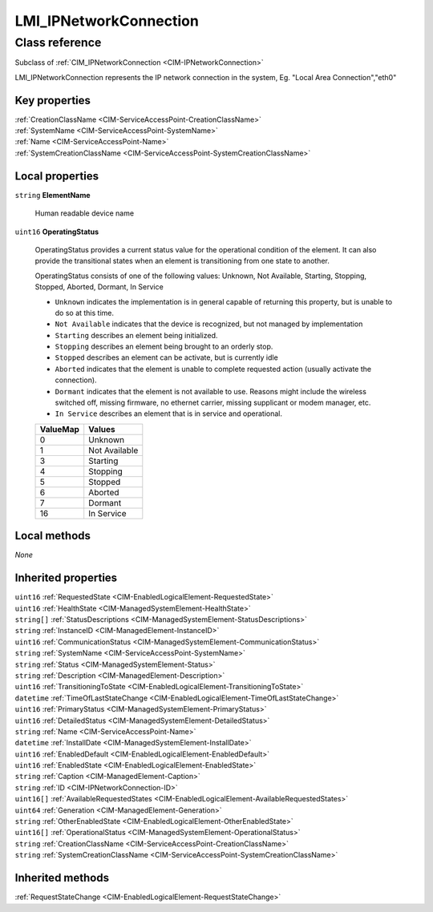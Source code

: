 .. _LMI-IPNetworkConnection:

LMI_IPNetworkConnection
-----------------------

Class reference
===============
Subclass of :ref:`CIM_IPNetworkConnection <CIM-IPNetworkConnection>`

LMI_IPNetworkConnection represents the IP network connection in the system, Eg. "Local Area Connection","eth0"


Key properties
^^^^^^^^^^^^^^

| :ref:`CreationClassName <CIM-ServiceAccessPoint-CreationClassName>`
| :ref:`SystemName <CIM-ServiceAccessPoint-SystemName>`
| :ref:`Name <CIM-ServiceAccessPoint-Name>`
| :ref:`SystemCreationClassName <CIM-ServiceAccessPoint-SystemCreationClassName>`

Local properties
^^^^^^^^^^^^^^^^

.. _LMI-IPNetworkConnection-ElementName:

``string`` **ElementName**

    Human readable device name

    
.. _LMI-IPNetworkConnection-OperatingStatus:

``uint16`` **OperatingStatus**

    OperatingStatus provides a current status value for the operational condition of the element. It can also provide the transitional states when an element is transitioning from one state to another.

    OperatingStatus consists of one of the following values: Unknown, Not Available, Starting, Stopping, Stopped, Aborted, Dormant, In Service

    - ``Unknown`` indicates the implementation is in general capable of returning this property, but is unable to do so at this time.

    - ``Not Available`` indicates that the device is recognized, but not managed by implementation

    - ``Starting`` describes an element being initialized. 

    - ``Stopping`` describes an element being brought to an orderly stop.

    - ``Stopped`` describes an element can be activate, but is currently idle

    - ``Aborted`` indicates that the element is unable to complete requested action (usually activate the connection).

    - ``Dormant`` indicates that the element is not available to use. Reasons might include the wireless switched off, missing firmware, no ethernet carrier, missing supplicant or modem manager, etc.

    - ``In Service`` describes an element that is in service and operational.

    
    ======== =============
    ValueMap Values       
    ======== =============
    0        Unknown      
    1        Not Available
    3        Starting     
    4        Stopping     
    5        Stopped      
    6        Aborted      
    7        Dormant      
    16       In Service   
    ======== =============
    

Local methods
^^^^^^^^^^^^^

*None*

Inherited properties
^^^^^^^^^^^^^^^^^^^^

| ``uint16`` :ref:`RequestedState <CIM-EnabledLogicalElement-RequestedState>`
| ``uint16`` :ref:`HealthState <CIM-ManagedSystemElement-HealthState>`
| ``string[]`` :ref:`StatusDescriptions <CIM-ManagedSystemElement-StatusDescriptions>`
| ``string`` :ref:`InstanceID <CIM-ManagedElement-InstanceID>`
| ``uint16`` :ref:`CommunicationStatus <CIM-ManagedSystemElement-CommunicationStatus>`
| ``string`` :ref:`SystemName <CIM-ServiceAccessPoint-SystemName>`
| ``string`` :ref:`Status <CIM-ManagedSystemElement-Status>`
| ``string`` :ref:`Description <CIM-ManagedElement-Description>`
| ``uint16`` :ref:`TransitioningToState <CIM-EnabledLogicalElement-TransitioningToState>`
| ``datetime`` :ref:`TimeOfLastStateChange <CIM-EnabledLogicalElement-TimeOfLastStateChange>`
| ``uint16`` :ref:`PrimaryStatus <CIM-ManagedSystemElement-PrimaryStatus>`
| ``uint16`` :ref:`DetailedStatus <CIM-ManagedSystemElement-DetailedStatus>`
| ``string`` :ref:`Name <CIM-ServiceAccessPoint-Name>`
| ``datetime`` :ref:`InstallDate <CIM-ManagedSystemElement-InstallDate>`
| ``uint16`` :ref:`EnabledDefault <CIM-EnabledLogicalElement-EnabledDefault>`
| ``uint16`` :ref:`EnabledState <CIM-EnabledLogicalElement-EnabledState>`
| ``string`` :ref:`Caption <CIM-ManagedElement-Caption>`
| ``string`` :ref:`ID <CIM-IPNetworkConnection-ID>`
| ``uint16[]`` :ref:`AvailableRequestedStates <CIM-EnabledLogicalElement-AvailableRequestedStates>`
| ``uint64`` :ref:`Generation <CIM-ManagedElement-Generation>`
| ``string`` :ref:`OtherEnabledState <CIM-EnabledLogicalElement-OtherEnabledState>`
| ``uint16[]`` :ref:`OperationalStatus <CIM-ManagedSystemElement-OperationalStatus>`
| ``string`` :ref:`CreationClassName <CIM-ServiceAccessPoint-CreationClassName>`
| ``string`` :ref:`SystemCreationClassName <CIM-ServiceAccessPoint-SystemCreationClassName>`

Inherited methods
^^^^^^^^^^^^^^^^^

| :ref:`RequestStateChange <CIM-EnabledLogicalElement-RequestStateChange>`


